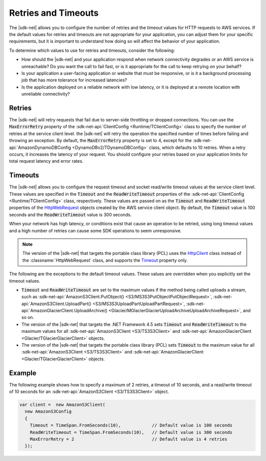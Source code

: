 .. Copyright 2010-2018 Amazon.com, Inc. or its affiliates. All Rights Reserved.

   This work is licensed under a Creative Commons Attribution-NonCommercial-ShareAlike 4.0
   International License (the "License"). You may not use this file except in compliance with the
   License. A copy of the License is located at http://creativecommons.org/licenses/by-nc-sa/4.0/.

   This file is distributed on an "AS IS" BASIS, WITHOUT WARRANTIES OR CONDITIONS OF ANY KIND,
   either express or implied. See the License for the specific language governing permissions and
   limitations under the License.

.. _retries-timeouts:

####################
Retries and Timeouts
####################

The |sdk-net| allows you to configure the number of retries and the timeout values for HTTP requests
to AWS services. If the default values for retries and timeouts are not appropriate for your
application, you can adjust them for your specific requirements, but it is important to understand
how doing so will affect the behavior of your application.

To determine which values to use for retries and timeouts, consider the following:

* How should the |sdk-net| and your application respond when network connectivity degrades or an AWS
  service is unreachable? Do you want the call to fail fast, or is it appropriate for the call to
  keep retrying on your behalf?

* Is your application a user-facing application or website that must be responsive, or is it a
  background processing job that has more tolerance for increased latencies?

* Is the application deployed on a reliable network with low latency, or it is deployed at a remote
  location with unreliable connectivity?


.. _retries:

Retries
=======

The |sdk-net| will retry requests that fail due to server-side throttling or dropped connections. You
can use the :code:`MaxErrorRetry` property of the :sdk-net-api:`ClientConfig <Runtime/TClientConfig>` class
to specify the number of retries at the service client level. the |sdk-net| will retry the operation
the specified number of times before failing and throwing an exception. By default, the
:code:`MaxErrorRetry` property is set to 4, except for the 
:sdk-net-api:`AmazonDynamoDBConfig <DynamoDBv2/TDynamoDBConfig>` class, which defaults to 10 
retries. When a retry occurs, it increases the latency of your request. You should configure your 
retries based on your application limits for total request latency and error rates.


.. _timeouts:

Timeouts
========

The |sdk-net| allows you to configure the request timeout and socket read/write timeout values at the
service client level. These values are specified in the :code:`Timeout` and the
:code:`ReadWriteTimeout` properties of the :sdk-net-api:`ClientConfig <Runtime/TClientConfig>` class,
respectively. These values are passed on as the :code:`Timeout` and :code:`ReadWriteTimeout`
properties of the `HttpWebRequest
<https://msdn.microsoft.com/en-us/library/System.Net.HttpWebRequest%28v=vs.110%29.aspx>`_ objects
created by the AWS service client object. By default, the :code:`Timeout` value is 100 seconds and
the :code:`ReadWriteTimeout` value is 300 seconds.

When your network has high latency, or conditions exist that cause an operation to be retried, using
long timeout values and a high number of retries can cause some SDK operations to seem unresponsive.

.. note:: The version of the |sdk-net| that targets the portable class library (PCL) uses the `HttpClient
   <http://msdn.microsoft.com/en-us/library/system.net.http.httpclient%28v=vs.110%29.aspx>`_ class
   instead of the :classname:`HttpWebRequest` class, and supports the `Timeout
   <https://msdn.microsoft.com/en-us/library/system.net.http.httpclient.timeout%28v=vs.110%29.aspx>`_
   property only.

The following are the exceptions to the default timeout values. These values are overridden when
you explicitly set the timeout values.

* :code:`Timeout` and :code:`ReadWriteTimeout` are set to the maximum values if the method being
  called uploads a stream, such as :sdk-net-api:`AmazonS3Client.PutObject() <S3/MS3S3PutObjectPutObjectRequest>`, 
  :sdk-net-api:`AmazonS3Client.UploadPart() <S3/MS3S3UploadPartUploadPartRequest>`, 
  :sdk-net-api:`AmazonGlacierClient.UploadArchive() <Glacier/MGlacierGlacierUploadArchiveUploadArchiveRequest>`, 
  and so on.

* The version of the |sdk-net| that targets the .NET Framework 4.5 sets :code:`Timeout` and
  :code:`ReadWriteTimeout` to the maximum values for all :sdk-net-api:`AmazonS3Client <S3/TS3S3Client>` and
  :sdk-net-api:`AmazonGlacierClient <Glacier/TGlacierGlacierClient>` objects.

* The version of the |sdk-net| that targets the portable class library (PCL) sets :code:`Timeout` to the
  maximum value for all :sdk-net-api:`AmazonS3Client <S3/TS3S3Client>` and 
  :sdk-net-api:`AmazonGlacierClient <Glacier/TGlacierGlacierClient>` objects.


.. _retries-timeouts-example:

Example
=======

The following example shows how to specify a maximum of 2 retries, a timeout of 10 seconds, and a
read/write timeout of 10 seconds for an :sdk-net-api:`AmazonS3Client <S3/TS3S3Client>` object.

.. code-block:: csharp

    var client =  new AmazonS3Client(
      new AmazonS3Config 
      {
        Timeout = TimeSpan.FromSeconds(10),            // Default value is 100 seconds
        ReadWriteTimeout = TimeSpan.FromSeconds(10),   // Default value is 300 seconds
        MaxErrorRetry = 2                              // Default value is 4 retries
      });

